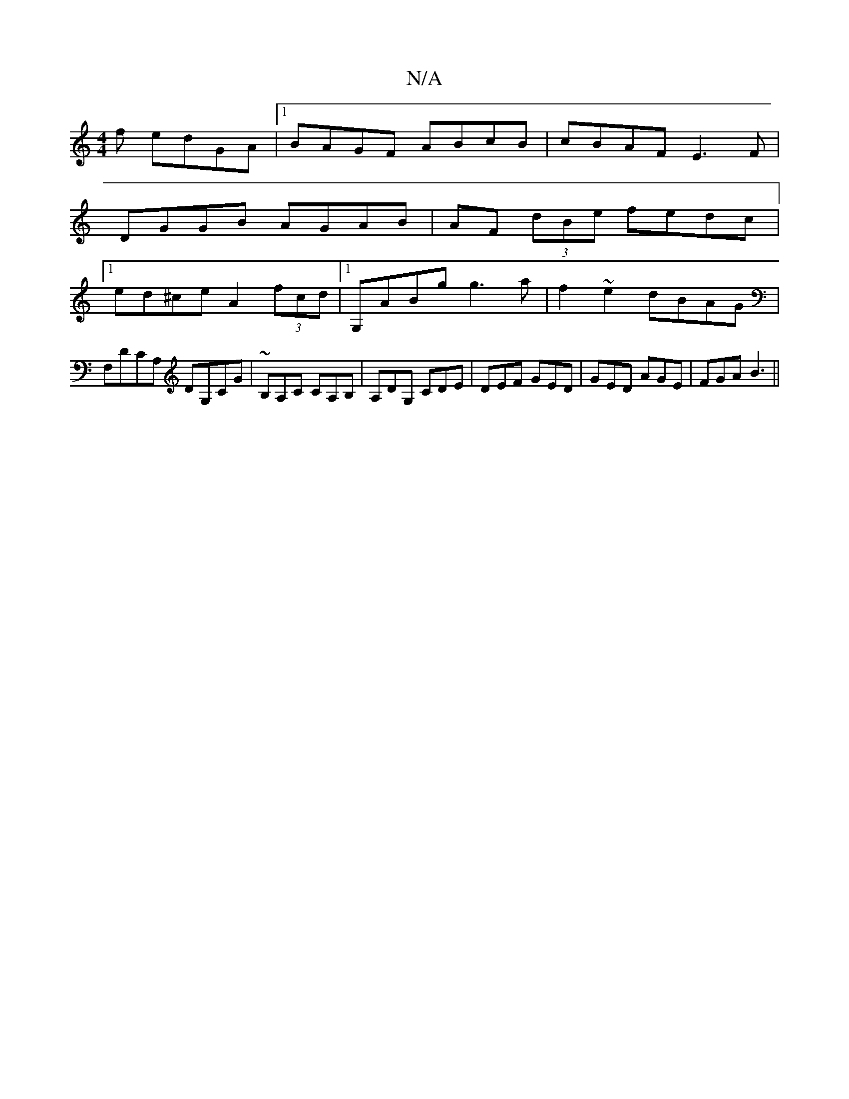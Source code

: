 X:1
T:N/A
M:4/4
R:N/A
K:Cmajor
f edGA|1 BAGF ABcB|cBAF E3F|
DGGB AGAB|AF (3dBe fedc|
[1 ed^ce A2 (3fcd |1 G,ABg g3a | f2~e2dBAG |F,DCA, DG,CG|~B,A,C CA,B,|A,DG, CDE | DEF GED | GED AGE | FGA B3 ||

D:|A3 G3-G2 | G2 c2 cB |=cAAc BG(